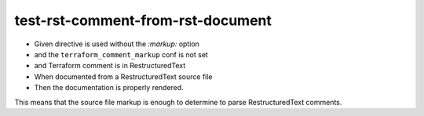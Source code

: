 test-rst-comment-from-rst-document
==================================

- Given directive is used without the `:markup:` option
- and the ``terraform_comment_markup`` conf is not set
- and Terraform comment is in RestructuredText
- When documented from a RestructuredText source file
- Then the documentation is properly rendered.

This means that the source file markup is enough to determine to parse
RestructuredText comments.

.. tf:resource:: foo_resource.restructuredtext
